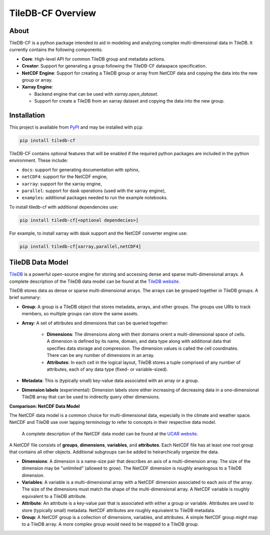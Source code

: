 .. _overview:

******************
TileDB-CF Overview
******************

About
=====

TileDB-CF is a python package intended to aid in modeling and analyzing complex multi-dimensional data in TileDB. It currently contains the following components:

* **Core**: High-level API for common TileDB group and metadata actions.

* **Creator**: Support for generating a group following the TileDB-CF dataspace specification.

* **NetCDF Engine**: Support for creating a TileDB group or array from NetCDF data and copying the data into the new group or array.

* **Xarray Engine**:

  - Backend engine that can be used with `xarray.open_dataset`.
  - Support for create a TileDB from an xarray dataset and copying the data into the new group.


Installation
============

This project is available from `PyPI`_ and may be installed with ``pip``:

.. code:: bash

    pip install tiledb-cf

TileDB-CF contains optional features that will be enabled if the required python packages are included in the python environment. These include:

* ``docs``: support for generating documentation with sphinx,
* ``netCDF4``: support for the NetCDF engine,
* ``xarray``: support for the xarray engine,
* ``parallel``: support for dask operations (used with the xarray engine),
* ``examples``: additional packages needed to run the example notebooks.


To install tiledb-cf with additional dependencies use:

.. code:: bash

    pip install tiledb-cf[<optional dependecies>]

For example, to install xarray with dask support and the NetCDF converter engine use:

.. code:: bash

    pip install tiledb-cf[xarray,parallel,netCDF4]


.. _PyPI: https://pypi.org/project/tiledb-cf

TileDB Data Model
=================

`TileDB`_ is a powerful open-source engine for storing and accessing dense and sparse multi-dimensional arrays.  A complete description of the TileDB data model can be found at the `TileDB website`_.

TileDB stores data as dense or sparse multi-dimensional arrays. The arrays can be grouped together in TileDB groups. A brief summary:

* **Group**: A group is a TileDB object that stores metadata, arrays, and other groups. The groups use URIs to track members, so multiple groups can store the same assets.

* **Array**: A set of attributes and dimensions that can be queried together:

    * **Dimensions**: The dimensions along with their domains orient a multi-dimensional space of cells. A dimension is defined by its name, domain, and data type along with additional data that specifies data storage and compression. The dimension values is called the cell coordinates. There can be any number of dimensions in an array.

    * **Attributes**: In each cell in the logical layout, TileDB stores a tuple comprised of any number of attributes, each of any data type (fixed- or variable-sized).

* **Metadata**: This is (typically small) key-value data associated with an array or a group.

* **Dimension labels** (experimental): Dimension labels store either increasing of decreasing data in a one-dimensional TileDB array that can be used to indirectly query other dimensions.


**Comparison: NetCDF Data Model**

The NetCDF data model is a common choice for multi-dimensional data, especially in the climate and weather space. NetCDF and TileDB use over lapping terminology to refer to concepts in their respective data model.

 A complete description of the NetCDF data model can be found at the `UCAR website`_.

A NetCDF file consists of **groups**, **dimensions**, **variables**, and **attributes**. Each NetCDF file has at least one root group that contains all other objects. Additional subgroups can be added to heirarchically organize the data.

* **Dimensions**: A dimension is a name-size pair that describes an axis of a multi-dimension array. The size of the dimension may be "unlimited" (allowed to grow). The NetCDF dimension is roughly ananlogous to a TileDB dimension.

* **Variables**: A variable is a multi-dimensional array with a NetCDF dimension associated to each axis of the array. The size of the dimensions must match the shape of the multi-dimensional array. A NetCDF variable is roughly equivalent to a TileDB attribute.

* **Attribute**: An attribute is a key-value pair that is associated with either a group or variable. Attributes are used to store (typically small) metadata. NetCDF attributes are roughly equivalent to TileDB metadata.

* **Group**: A NetCDF group is a collection of dimensions, variables, and attributes. A simple NetCDF group might map to a TileDB array. A more complex group would need to be mapped to a TileDB group.


.. _TileDB: https://github.com/TileDB-Inc/TileDB

.. _TileDB website: https://docs.tiledb.com/

.. _UCAR website: https://www.unidata.ucar.edu/software/netcdf/docs/netcdf_data_model.html
